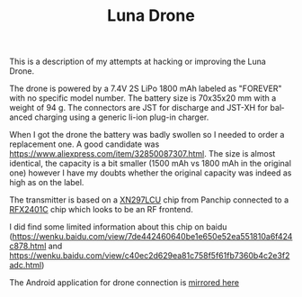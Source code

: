 #+TITLE: Luna Drone
#+LANGUAGE: en
#+CREATOR: Emacs 25.2.2 (Org mode 9.1.13)

This is a description of my attempts at hacking or improving the Luna Drone.

The drone is powered by a 7.4V 2S LiPo 1800 mAh labeled as "FOREVER" with no specific model number. The battery size is 70x35x20 mm with a weight of 94 g. 
The connectors are JST for discharge and JST-XH for balanced charging using a generic li-ion plug-in charger.

When I got the drone the battery was badly swollen so I needed to order a replacement one. A good candidate was [[https://www.aliexpress.com/item/32850087307.html]]. The size is 
almost identical, the capacity is a bit smaller (1500 mAh vs 1800 mAh in the original one) however I have my doubts whether the original capacity was indeed as high as on the 
label.

The transmitter is based on a [[http://www.panchip.com/products_135/220.html][XN297LCU]] chip from Panchip connected to a [[https://pdf1.alldatasheet.com/datasheet-pdf/view/853177/SKYWORKS/RFX2401C.html][RFX2401C]] chip which looks to be an RF frontend.

I did find some limited information about this chip on baidu ([[https://wenku.baidu.com/view/7de442460640be1e650e52ea551810a6f424c878.html]] and [[https://wenku.baidu.com/view/c40ec2d629ea81c758f5f61fb7360b4c2e3f2adc.html]])

The Android application for drone connection is [[file:lunadrone/Luna_Drone_v1.5_apkpure.com.apk][mirrored here]]
